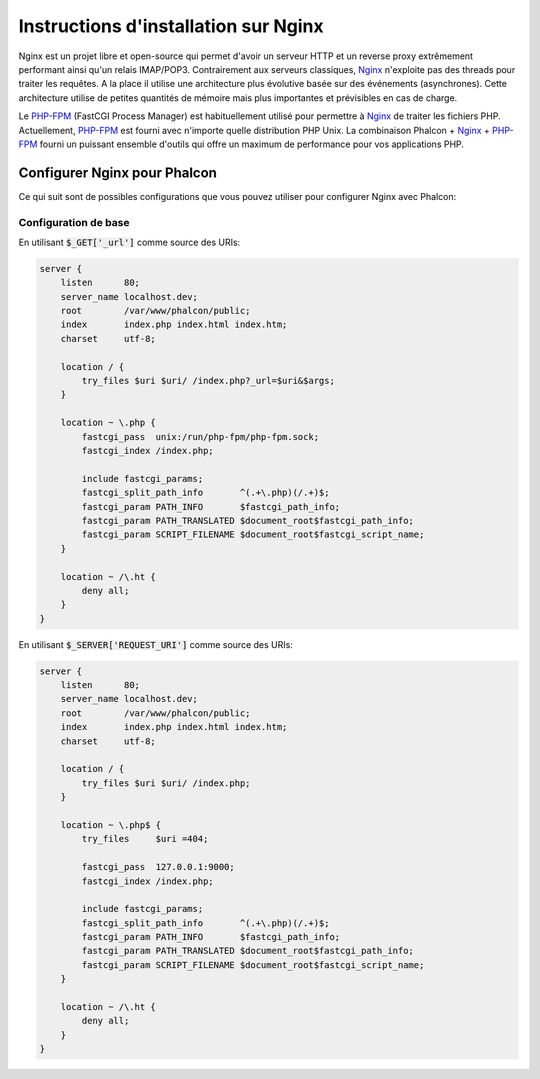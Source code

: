 Instructions d'installation sur Nginx
=====================================
Nginx est un projet libre et open-source qui permet d'avoir un serveur HTTP et un reverse proxy extrêmement performant ainsi qu'un relais IMAP/POP3. Contrairement aux serveurs classiques, Nginx_ n'exploite pas des threads pour traiter les requêtes. A la place il utilise une architecture plus évolutive basée sur des événements (asynchrones). Cette architecture utilise de petites quantités de mémoire mais plus importantes et prévisibles en cas de charge.

Le `PHP-FPM`_ (FastCGI Process Manager) est habituellement utilisé pour permettre à Nginx_ de traiter les fichiers PHP. Actuellement, `PHP-FPM`_ est fourni avec n'importe quelle distribution PHP Unix. La combinaison Phalcon + Nginx_ + `PHP-FPM`_ fourni un puissant ensemble d'outils qui offre un maximum de performance pour vos applications PHP.

Configurer Nginx pour Phalcon
-----------------------------
Ce qui suit sont de possibles configurations que vous pouvez utiliser pour configurer Nginx avec Phalcon:

Configuration de base
^^^^^^^^^^^^^^^^^^^^^
En utilisant :code:`$_GET['_url']` comme source des URIs:

.. code-block:: nginx

    server {
        listen      80;
        server_name localhost.dev;
        root        /var/www/phalcon/public;
        index       index.php index.html index.htm;
        charset     utf-8;

        location / {
            try_files $uri $uri/ /index.php?_url=$uri&$args;
        }

        location ~ \.php {
            fastcgi_pass  unix:/run/php-fpm/php-fpm.sock;
            fastcgi_index /index.php;

            include fastcgi_params;
            fastcgi_split_path_info       ^(.+\.php)(/.+)$;
            fastcgi_param PATH_INFO       $fastcgi_path_info;
            fastcgi_param PATH_TRANSLATED $document_root$fastcgi_path_info;
            fastcgi_param SCRIPT_FILENAME $document_root$fastcgi_script_name;
        }

        location ~ /\.ht {
            deny all;
        }
    }

En utilisant :code:`$_SERVER['REQUEST_URI']` comme source des URIs:

.. code-block:: nginx

    server {
        listen      80;
        server_name localhost.dev;
        root        /var/www/phalcon/public;
        index       index.php index.html index.htm;
        charset     utf-8;

        location / {
            try_files $uri $uri/ /index.php;
        }

        location ~ \.php$ {
            try_files     $uri =404;

            fastcgi_pass  127.0.0.1:9000;
            fastcgi_index /index.php;

            include fastcgi_params;
            fastcgi_split_path_info       ^(.+\.php)(/.+)$;
            fastcgi_param PATH_INFO       $fastcgi_path_info;
            fastcgi_param PATH_TRANSLATED $document_root$fastcgi_path_info;
            fastcgi_param SCRIPT_FILENAME $document_root$fastcgi_script_name;
        }

        location ~ /\.ht {
            deny all;
        }
    }

.. _Nginx: http://wiki.nginx.org/Main
.. _PHP-FPM: http://php-fpm.org/
